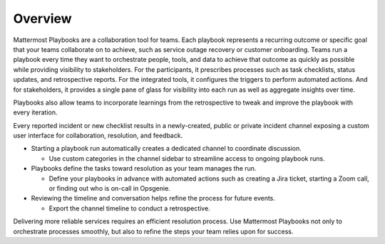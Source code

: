Overview
========

Mattermost Playbooks are a collaboration tool for teams. Each playbook represents a recurring outcome or specific goal that your teams collaborate on to achieve, such as service outage recovery or customer onboarding. Teams run a playbook every time they want to orchestrate people, tools, and data to achieve that outcome as quickly as possible while providing visibility to stakeholders. For the participants, it prescribes processes such as task checklists, status updates, and retrospective reports. For the integrated tools, it configures the triggers to perform automated actions. And for stakeholders, it provides a single pane of glass for visibility into each run as well as aggregate insights over time.

Playbooks also allow teams to incorporate learnings from the retrospective to tweak and improve the playbook with every iteration.

Every reported incident or new checklist results in a newly-created, public or private incident channel exposing a custom user interface for collaboration, resolution, and feedback.

* Starting a playbook run automatically creates a dedicated channel to coordinate discussion. 
  
  - Use custom categories in the channel sidebar to streamline access to ongoing playbook runs.

* Playbooks define the tasks toward resolution as your team manages the run.
  
  - Define your playbooks in advance with automated actions such as creating a Jira ticket, starting a Zoom call, or finding out who is on-call in Opsgenie.

* Reviewing the timeline and conversation helps refine the process for future events.
  
  - Export the channel timeline to conduct a retrospective.

Delivering more reliable services requires an efficient resolution process. Use Mattermost Playbooks not only to orchestrate processes smoothly, but also to refine the steps your team relies upon for success.
